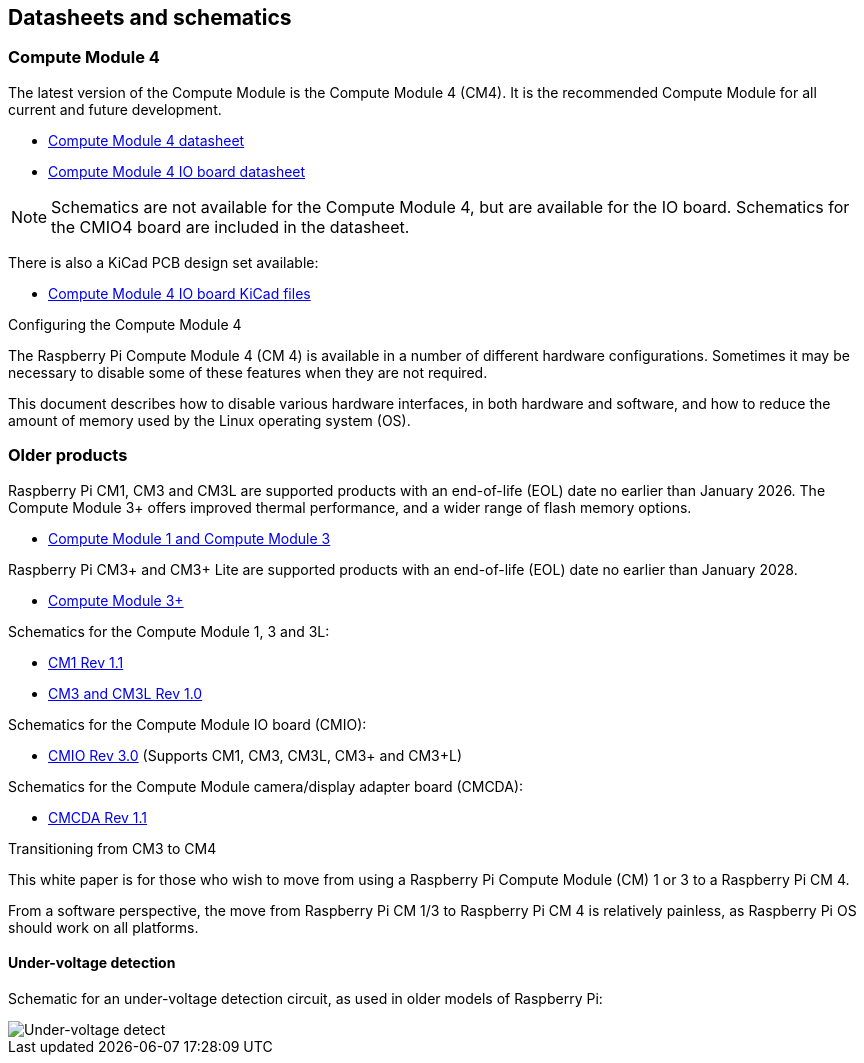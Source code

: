 == Datasheets and schematics

=== Compute Module 4

The latest version of the Compute Module is the Compute Module 4 (CM4). It is the recommended Compute Module for all current and future development.

* https://datasheets.raspberrypi.com/cm4/cm4-datasheet.pdf[Compute Module 4 datasheet]
* https://datasheets.raspberrypi.com/cm4io/cm4io-datasheet.pdf[Compute Module 4 IO board datasheet]

NOTE: Schematics are not available for the Compute Module 4, but are available for the IO board. Schematics for the CMIO4 board are included in the datasheet.

There is also a KiCad PCB design set available:

* https://datasheets.raspberrypi.com/cm4io/CM4IO-KiCAD.zip[Compute Module 4 IO board KiCad files]

[.whitepaper, title="Configuring the Compute Module 4", subtitle="", link=https://pip.raspberrypi.com/categories/685-whitepapers-app-notes/documents/RP-003470-WP/Configuring-the-Compute-Module-4.pdf]
****
The Raspberry Pi Compute Module 4 (CM 4) is available in a number of different hardware configurations. Sometimes it may be necessary to disable some of these features when they are not required.

This document describes how to disable various hardware interfaces, in both hardware and software, and how to reduce the amount of memory used by the Linux operating system (OS).
****

=== Older products

Raspberry Pi CM1, CM3 and CM3L are supported products with an end-of-life (EOL) date no earlier than January 2026. The Compute Module 3+ offers improved thermal performance, and a wider range of flash memory options.

* https://datasheets.raspberrypi.com/cm/cm1-and-cm3-datasheet.pdf[Compute Module 1 and Compute Module 3]

Raspberry Pi CM3+ and CM3+ Lite are supported products with an end-of-life (EOL) date no earlier than January 2028.

* https://datasheets.raspberrypi.com/cm/cm3-plus-datasheet.pdf[Compute Module 3+]

Schematics for the Compute Module 1, 3 and 3L:

* https://datasheets.raspberrypi.com/cm/cm1-schematics.pdf[CM1 Rev 1.1]
* https://datasheets.raspberrypi.com/cm/cm3-schematics.pdf[CM3 and CM3L Rev 1.0]

Schematics for the Compute Module IO board (CMIO):

* https://datasheets.raspberrypi.com/cmio/cmio-schematics.pdf[CMIO Rev 3.0] (Supports CM1, CM3, CM3L, CM3+ and CM3+L)

Schematics for the Compute Module camera/display adapter board (CMCDA):

* https://datasheets.raspberrypi.com/cmcda/cmcda-schematics.pdf[CMCDA Rev 1.1]

[.whitepaper, title="Transitioning from CM3 to CM4", subtitle="", link=https://pip.raspberrypi.com/categories/685-whitepapers-app-notes/documents/RP-003469-WP/Transitioning-from-CM3-to-CM4.pdf]
****
This white paper is for those who wish to move from using a Raspberry Pi Compute Module (CM) 1 or 3 to a Raspberry Pi CM 4.

From a software perspective, the move from Raspberry Pi CM 1/3 to Raspberry Pi CM 4 is relatively painless, as Raspberry Pi OS should work on all platforms.
****

==== Under-voltage detection

Schematic for an under-voltage detection circuit, as used in older models of Raspberry Pi:

image::images/under_voltage_detect.png[Under-voltage detect]
